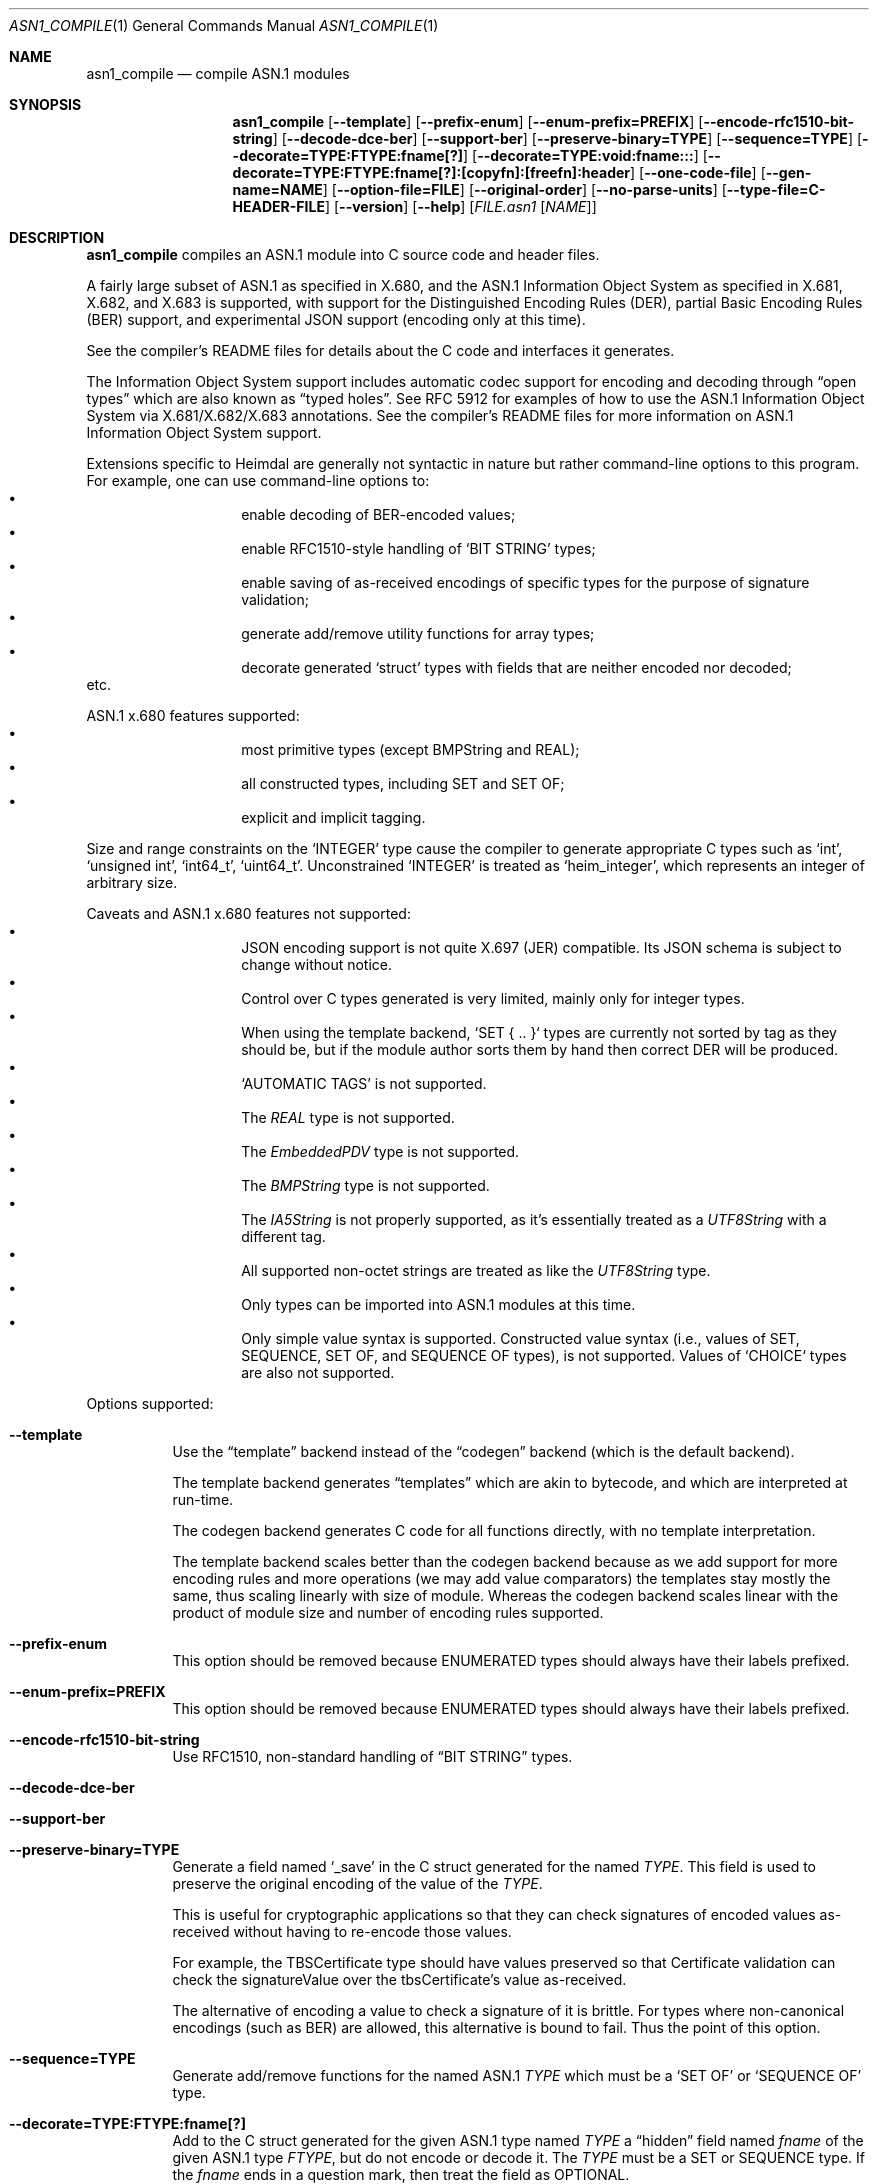 .\" Copyright (c) 2019 Kungliga Tekniska Högskolan
.\" (Royal Institute of Technology, Stockholm, Sweden).
.\" All rights reserved.
.\"
.\" Redistribution and use in source and binary forms, with or without
.\" modification, are permitted provided that the following conditions
.\" are met:
.\"
.\" 1. Redistributions of source code must retain the above copyright
.\"    notice, this list of conditions and the following disclaimer.
.\"
.\" 2. Redistributions in binary form must reproduce the above copyright
.\"    notice, this list of conditions and the following disclaimer in the
.\"    documentation and/or other materials provided with the distribution.
.\"
.\" 3. Neither the name of the Institute nor the names of its contributors
.\"    may be used to endorse or promote products derived from this software
.\"    without specific prior written permission.
.\"
.\" THIS SOFTWARE IS PROVIDED BY THE INSTITUTE AND CONTRIBUTORS ``AS IS'' AND
.\" ANY EXPRESS OR IMPLIED WARRANTIES, INCLUDING, BUT NOT LIMITED TO, THE
.\" IMPLIED WARRANTIES OF MERCHANTABILITY AND FITNESS FOR A PARTICULAR PURPOSE
.\" ARE DISCLAIMED.  IN NO EVENT SHALL THE INSTITUTE OR CONTRIBUTORS BE LIABLE
.\" FOR ANY DIRECT, INDIRECT, INCIDENTAL, SPECIAL, EXEMPLARY, OR CONSEQUENTIAL
.\" DAMAGES (INCLUDING, BUT NOT LIMITED TO, PROCUREMENT OF SUBSTITUTE GOODS
.\" OR SERVICES; LOSS OF USE, DATA, OR PROFITS; OR BUSINESS INTERRUPTION)
.\" HOWEVER CAUSED AND ON ANY THEORY OF LIABILITY, WHETHER IN CONTRACT, STRICT
.\" LIABILITY, OR TORT (INCLUDING NEGLIGENCE OR OTHERWISE) ARISING IN ANY WAY
.\" OUT OF THE USE OF THIS SOFTWARE, EVEN IF ADVISED OF THE POSSIBILITY OF
.\" SUCH DAMAGE.
.\"
.\" $Id$
.\"
.Dd February 22, 2021
.Dt ASN1_COMPILE 1
.Os HEIMDAL
.Sh NAME
.Nm asn1_compile
.Nd compile ASN.1 modules
.Sh SYNOPSIS
.Nm
.Bk -words
.Op Fl Fl template
.Op Fl Fl prefix-enum
.Op Fl Fl enum-prefix=PREFIX
.Op Fl Fl encode-rfc1510-bit-string
.Op Fl Fl decode-dce-ber
.Op Fl Fl support-ber
.Op Fl Fl preserve-binary=TYPE
.Op Fl Fl sequence=TYPE
.Op Fl Fl decorate=TYPE:FTYPE:fname[?]
.Op Fl Fl decorate=TYPE:void:fname:::
.Op Fl Fl decorate=TYPE:FTYPE:fname[?]:[copyfn]:[freefn]:header
.Op Fl Fl one-code-file
.Op Fl Fl gen-name=NAME
.Op Fl Fl option-file=FILE
.Op Fl Fl original-order
.Op Fl Fl no-parse-units
.Op Fl Fl type-file=C-HEADER-FILE
.Op Fl Fl version
.Op Fl Fl help
.Op Ar FILE.asn1 Op Ar NAME
.Ek
.Sh DESCRIPTION
.Nm
compiles an ASN.1 module into C source code and header files.
.Pp
A fairly large subset of ASN.1 as specified in X.680, and the
ASN.1 Information Object System as specified in X.681, X.682, and
X.683 is supported, with support for the Distinguished Encoding
Rules (DER), partial Basic Encoding Rules (BER) support, and
experimental JSON support (encoding only at this time).
.Pp
See the compiler's README files for details about the C code and
interfaces it generates.
.Pp
The Information Object System support includes automatic codec
support for encoding and decoding through
.Dq open types
which are also known as
.Dq typed holes .
See RFC 5912 for examples of how to use the ASN.1
Information Object System via X.681/X.682/X.683 annotations.  See
the compiler's README files for more information on ASN.1
Information Object System support.
.Pp
Extensions specific to Heimdal are generally not syntactic in
nature but rather command-line options to this program.
For example, one can use command-line options to:
.Bl -bullet -compact -width Ds -offset indent
.It
enable decoding of BER-encoded values;
.It
enable RFC1510-style handling of
.Sq BIT STRING
types;
.It
enable saving of as-received encodings of specific types for the
purpose of signature validation;
.It
generate add/remove utility functions for array types;
.It
decorate generated
.Sq struct
types with fields that are neither encoded nor decoded;
.El
etc.
.Pp
ASN.1 x.680 features supported:
.Bl -bullet -compact -width Ds -offset indent
.It
most primitive types (except BMPString and REAL);
.It
all constructed types, including SET and SET OF;
.It
explicit and implicit tagging.
.El
.Pp
Size and range constraints on the
.Sq INTEGER
type cause the compiler to generate appropriate C types such as
.Sq int ,
.Sq unsigned int ,
.Sq int64_t ,
.Sq uint64_t .
Unconstrained
.Sq INTEGER
is treated as
.Sq heim_integer ,
which represents an integer of arbitrary size.
.Pp
Caveats and ASN.1 x.680 features not supported:
.Bl -bullet -compact -width Ds -offset indent
.It
JSON encoding support is not quite X.697 (JER) compatible.
Its JSON schema is subject to change without notice.
.It
Control over C types generated is very limited, mainly only for
integer types.
.It
When using the template backend, `SET { .. }` types are currently
not sorted by tag as they should be, but if the module author
sorts them by hand then correct DER will be produced.
.It
.Sq AUTOMATIC TAGS
is not supported.
.It
The
.Va REAL
type is not supported.
.It
The
.Va EmbeddedPDV
type is not supported.
.It
The
.Va BMPString
type is not supported.
.It
The
.Va IA5String
is not properly supported, as it's essentially treated as a
.Va UTF8String
with a different tag.
.It
All supported non-octet strings are treated as like the
.Va UTF8String
type.
.It
Only types can be imported into ASN.1 modules at this time.
.It
Only simple value syntax is supported.
Constructed value syntax (i.e., values of SET, SEQUENCE, SET OF,
and SEQUENCE OF types), is not supported.
Values of `CHOICE` types are also not supported.
.El
.Pp
Options supported:
.Bl -tag -width Ds
.It Fl Fl template
Use the
.Dq template
backend instead of the
.Dq codegen
backend (which is the default backend).
.Pp
The template backend generates
.Dq templates
which are akin to bytecode, and which are interpreted at
run-time.
.Pp
The codegen backend generates C code for all functions directly,
with no template interpretation.
.Pp
The template backend scales better than the codegen backend
because as we add support for more encoding rules and more
operations (we may add value comparators) the templates stay
mostly the same, thus scaling linearly with size of module.
Whereas the codegen backend scales linear with the product of
module size and number of encoding rules supported.
.It Fl Fl prefix-enum
This option should be removed because ENUMERATED types should
always have their labels prefixed.
.It Fl Fl enum-prefix=PREFIX
This option should be removed because ENUMERATED types should
always have their labels prefixed.
.It Fl Fl encode-rfc1510-bit-string
Use RFC1510, non-standard handling of
.Dq BIT STRING
types.
.It Fl Fl decode-dce-ber
.It Fl Fl support-ber
.It Fl Fl preserve-binary=TYPE
Generate a field named
.Sq _save
in the C struct generated for the named
.Ar TYPE .
This field is used to preserve the original encoding of the value
of the
.Ar TYPE .
.Pp
This is useful for cryptographic applications so that they can
check signatures of encoded values as-received without having to
re-encode those values.
.Pp
For example, the TBSCertificate type should have values preserved
so that Certificate validation can check the signatureValue over
the tbsCertificate's value as-received.
.Pp
The alternative of encoding a value to check a signature of it is
brittle.
For types where non-canonical encodings (such as BER) are
allowed, this alternative is bound to fail.
Thus the point of this option.
.It Fl Fl sequence=TYPE
Generate add/remove functions for the named ASN.1
.Ar TYPE
which must be a
.Sq SET OF
or
.Sq SEQUENCE OF
type.
.It Fl Fl decorate=TYPE:FTYPE:fname[?]
Add to the C struct generated for the given ASN.1 type named
.Ar TYPE
a
.Dq hidden
field named
.Ar fname
of the given ASN.1 type
.Ar FTYPE ,
but do not encode or decode it.
The
.Ar TYPE
must be a SET or SEQUENCE type.
If the
.Ar fname
ends in a question mark, then treat the field as OPTIONAL.
.Pp
This is useful for adding fields to existing types that can be
used for internal bookkeeping but which do not affect
interoperability because they are neither encoded nor decoded.
For example, one might decorate a request type with state needed
during processing of the request.
.It Fl Fl decorate=TYPE:void:fname:::
Add to the C struct generated for the given ASN.1 type named
.Ar TYPE
a
.Dq hidden
field named
.Ar fname
of type
.Sq void *
(but do not encode or decode it.
.Pp
The destructor and copy constructor functions generated by this
compiler for
.Ar TYPE
will set this field to the
.Sq NULL
pointer.
.Pp
This is useful for adding fields to existing types that can be
used for internal bookkeeping but which do not affect
interoperability because they are neither encoded nor decoded.
For example, one might decorate a request type with state needed
during processing of the request.
.It Fl Fl decorate=TYPE:FTYPE:fname[?]:copyfn:freefn:header
Add to the C struct generated for the given ASN.1 type named
.Ar TYPE
a
.Dq hidden
field named
.Ar fname
of the given external C type
.Ar FTYPE ,
declared in the given
.Ar header
but do not encode or decode this field.
The
.Ar TYPE
must be a SET or SEQUENCE type.
If the
.Ar fname
ends in a question mark, then treat the field as OPTIONAL.
.Pp
This is useful for adding fields to existing types that can be
used for internal bookkeeping but which do not affect
interoperability because they are neither encoded nor decoded.
For example, one might decorate a request type with state needed
during processing of the request.
.Pp
The
.Ar header
must include double quotes or angle brackets.
The
.Ar copyfn
must be the name of a copy constructor function that takes a
pointer to a source value of the type, and a pointer to a
destination value of the type, in that order, and which returns
zero on success or else a system error code on failure.
The
.Ar freefn
must be the name of a destructor function that takes a pointer to
a value of the type and which releases resources referenced by
that value, but does not free the value itself (the run-time
allocates this value as needed from the C heap).
The
.Ar freefn
should also reset the value to a pristine state (such as all
zeros).
.Pp
If the
.Ar copyfn
and
.Ar freefn
are empty strings, then the decoration field will neither be
copied nor freed by the functions generated for the
.Ar TYPE .
.Pp
NOTE: At this time only one decoration may be specified per type.
.It Fl Fl one-code-file
Generate a single source code file.
Otherwise a separate code file will be generated for every type.
.It Fl Fl gen-name=NAME
Use
.Ar NAME
to form the names of the files generated.
.It Fl Fl option-file=FILE
Take additional command-line options from
.Ar FILE .
.It Fl Fl original-order
Attempt to preserve the original order of type definition in the
ASN.1 module.
By default the compiler generates types in a topological sort
order.
.It Fl Fl no-parse-units
Do not generate to-int / from-int functions for enumeration
types.
.It Fl Fl type-file=C-HEADER-FILE
Generate an include of the named header file that might be needed
for common type defintions.
.It Fl Fl version
.It Fl Fl help
.El
.Sh NOTES
Note that only one decoration per-SET/SEQUENCE type may be
specified.
.Pp
Currently only the template backend supports automatic encoding
and decoding of open types via the ASN.1 Information Object
System and X.681/X.682/X.683 annotations.
